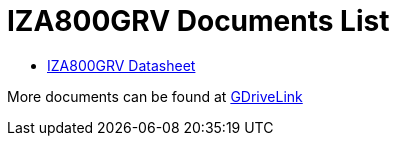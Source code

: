 = IZA800GRV Documents List

* xref:IZA800GRV:IZA800GRV-Datasheet.adoc[IZA800GRV Datasheet]

More documents can be found at https://drive.google.com/drive/folders/1zgesaOAYT8OhdzOWyLA-efZZnc7KR53d?usp=share_link[GDriveLink, window=_blank]

